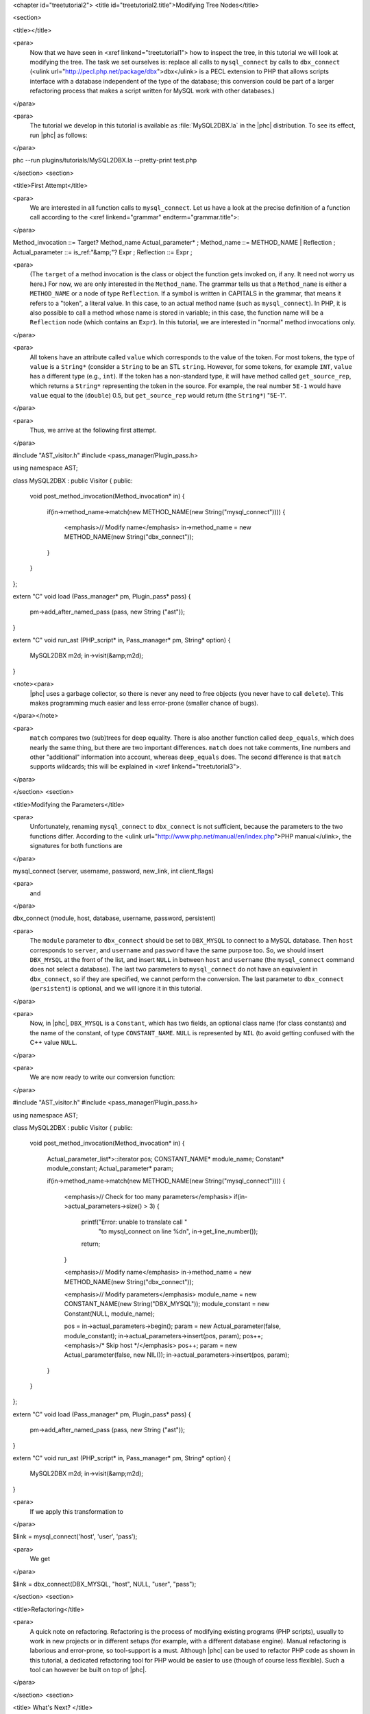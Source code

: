 <chapter id="treetutorial2">
<title id="treetutorial2.title">Modifying Tree Nodes</title>

<section>

<title></title>

<para>
	Now that we have seen in <xref linkend="treetutorial1"> how to inspect the
	tree, in this tutorial we will look at modifying the tree. The task we set
	ourselves is: replace all calls to ``mysql_connect`` by calls to
	``dbx_connect`` (<ulink
	url="http://pecl.php.net/package/dbx">dbx</ulink> is a PECL extension to PHP
	that allows scripts interface with a database independent of the type of the
	database; this conversion could be part of a larger refactoring process that
	makes a script written for MySQL work with other databases.) 
</para>

<para>
	The tutorial we develop in this tutorial is available as
	:file:`MySQL2DBX.la` in the |phc| distribution. To see its
	effect, run |phc| as follows: 
</para>
	
.. sourcecode::

phc --run plugins/tutorials/MySQL2DBX.la --pretty-print test.php


</section>
<section>

<title>First Attempt</title>

<para>
	We are interested in all function calls to ``mysql_connect``.  Let
	us have a look at the precise definition of a function call according to the
	<xref linkend="grammar" endterm="grammar.title">: 
</para>

.. sourcecode::

Method_invocation ::= Target? Method_name Actual_parameter* ;
Method_name ::= METHOD_NAME | Reflection ;
Actual_parameter ::= is_ref:"&amp;"? Expr ;
Reflection ::= Expr ;

			
<para>
	(The ``target`` of a method invocation is the class or object the
	function gets invoked on, if any. It need not worry us here.) For now, we
	are only interested in the ``Method_name``. The grammar tells us
	that a ``Method_name`` is either a ``METHOD_NAME`` or a
	node of type ``Reflection``. If a symbol is written in CAPITALS in
	the grammar, that means it refers to a "token", a literal value.
	In this case, to an actual method name (such as ``mysql_connect``).
	In PHP, it is also possible to call a method whose name is stored in
	variable; in this case, the function name will be a ``Reflection``
	node (which contains an ``Expr``). In this tutorial, we are
	interested in "normal" method invocations only.  
</para>

<para>
	All tokens have an attribute called ``value``
	which corresponds to the value of the token. For most tokens, the type of
	``value`` is a ``String*`` (consider a ``String``
	to be an STL ``string``. However, for some tokens, for example
	``INT``, ``value`` has a different type (e.g.,
	``int``). If the token has a non-standard type, it will have method 
	called ``get_source_rep``, which returns a ``String*``
	representing the token in the source. For example, the real number
	``5E-1`` would have ``value`` equal to the
	(``double``) 0.5, but ``get_source_rep`` would return (the
	``String*``) "5E-1". 
</para> 

<para>
	Thus, we arrive at the following first attempt. 
</para>

.. sourcecode::

#include "AST_visitor.h"
#include <pass_manager/Plugin_pass.h>

using namespace AST;

class MySQL2DBX : public Visitor
{
public:
   void post_method_invocation(Method_invocation* in)
   {
      if(in->method_name->match(new METHOD_NAME(new String("mysql_connect"))))
      {
         <emphasis>// Modify name</emphasis>
         in->method_name = new METHOD_NAME(new String("dbx_connect"));
      }
   }
};

extern "C" void load (Pass_manager* pm, Plugin_pass* pass)
{
   pm->add_after_named_pass (pass, new String ("ast"));
}

extern "C" void run_ast (PHP_script* in, Pass_manager* pm, String* option)
{
   MySQL2DBX m2d;
   in->visit(&amp;m2d);
}


<note><para>
	|phc| uses a garbage collector, so there is never any need to free objects
	(you never have to call ``delete``).  This makes programming much
	easier and less error-prone (smaller chance of bugs). 
</para></note>

<para>
	``match`` compares two (sub)trees for deep equality.  There is also
	another function called ``deep_equals``, which does nearly the same
	thing, but there are two important differences.  ``match`` does not
	take comments, line numbers and other "additional" information
	into account, whereas ``deep_equals`` does. The second difference
	is that ``match`` supports wildcards; this will be explained in
	<xref linkend="treetutorial3">.
</para>

</section>
<section>

<title>Modifying the Parameters</title>

<para>
	Unfortunately, renaming ``mysql_connect`` to
	``dbx_connect`` is not sufficient, because the parameters to the
	two functions differ. According to the <ulink
	url="http://www.php.net/manual/en/index.php">PHP manual</ulink>, the
	signatures for both functions are 
</para>

.. sourcecode::

mysql_connect (server, username, password, new_link, int client_flags)


<para>
	and 
</para>

.. sourcecode::

dbx_connect (module, host, database, username, password, persistent)


<para>
	The ``module`` parameter to ``dbx_connect`` should be set
	to ``DBX_MYSQL`` to connect to a MySQL database. Then
	``host`` corresponds to ``server``, and
	``username`` and ``password`` have the same purpose too.
	So, we should insert ``DBX_MYSQL`` at the front of the list, and
	insert ``NULL`` in between ``host`` and
	``username`` (the ``mysql_connect`` command does not
	select a database). The last two parameters to ``mysql_connect`` do
	not have an equivalent in ``dbx_connect``, so if they are
	specified, we cannot perform the conversion. The last parameter to
	``dbx_connect`` (``persistent``) is optional, and we will
	ignore it in this tutorial.  
</para>

<para>
	Now, in |phc|, ``DBX_MYSQL`` is a ``Constant``, which has
	two fields, an optional class name (for class constants) and the name of the
	constant, of type ``CONSTANT_NAME``. ``NULL`` is
	represented by ``NIL`` (to avoid getting confused with the C++
	value ``NULL``.
</para>

<para>
	We are now ready to write our conversion function: 
</para>

.. sourcecode::

#include "AST_visitor.h"
#include <pass_manager/Plugin_pass.h>

using namespace AST;

class MySQL2DBX : public Visitor
{
public:
   void post_method_invocation(Method_invocation* in)
   {
      Actual_parameter_list*>::iterator pos;
      CONSTANT_NAME* module_name;
      Constant* module_constant;
      Actual_parameter* param;
 
      if(in->method_name->match(new METHOD_NAME(new String("mysql_connect"))))
      {
         <emphasis>// Check for too many parameters</emphasis>
         if(in->actual_parameters->size() > 3)
         {
            printf("Error: unable to translate call "
               "to mysql_connect on line %d\n", in->get_line_number());
            return;
         }
      
         <emphasis>// Modify name</emphasis>
         in->method_name = new METHOD_NAME(new String("dbx_connect"));
      
         <emphasis>// Modify parameters</emphasis>
         module_name = new CONSTANT_NAME(new String("DBX_MYSQL"));
         module_constant = new Constant(NULL, module_name);
         
         pos = in->actual_parameters->begin();
         param = new Actual_parameter(false, module_constant);
         in->actual_parameters->insert(pos, param); pos++;
         <emphasis>/* Skip host */</emphasis> pos++;
         param = new Actual_parameter(false, new NIL());
         in->actual_parameters->insert(pos, param); 
      }
   }
};

extern "C" void load (Pass_manager* pm, Plugin_pass* pass)
{
   pm->add_after_named_pass (pass, new String ("ast"));
}

extern "C" void run_ast (PHP_script* in, Pass_manager* pm, String* option)
{
	MySQL2DBX m2d;
	in->visit(&amp;m2d);
}


<para>
	If we apply this transformation to 
</para>

.. sourcecode::

$link = mysql_connect('host', 'user', 'pass');


<para>
	We get 
</para>

.. sourcecode::

$link = dbx_connect(DBX_MYSQL, "host", NULL, "user", "pass");


</section>
<section>

<title>Refactoring</title>

<para>
	A quick note on refactoring. Refactoring is the process of modifying
	existing programs (PHP scripts), usually to work in new projects or in
	different setups (for example, with a different database engine). Manual
	refactoring is laborious and error-prone, so tool-support is a must.
	Although |phc| can be used to refactor PHP code as shown in this tutorial, a
	dedicated refactoring tool for PHP would be easier to use (though of course
	less flexible). Such a tool can however be built on top of |phc|.
</para>

</section>
<section>

<title> What's Next? </title>

<para>
	<xref linkend="treetutorial3"> explains how you can modify the
	<emphasis>structure</emphasis> of the tree, as well as the tree nodes.
</para>

</section>
</chapter>
